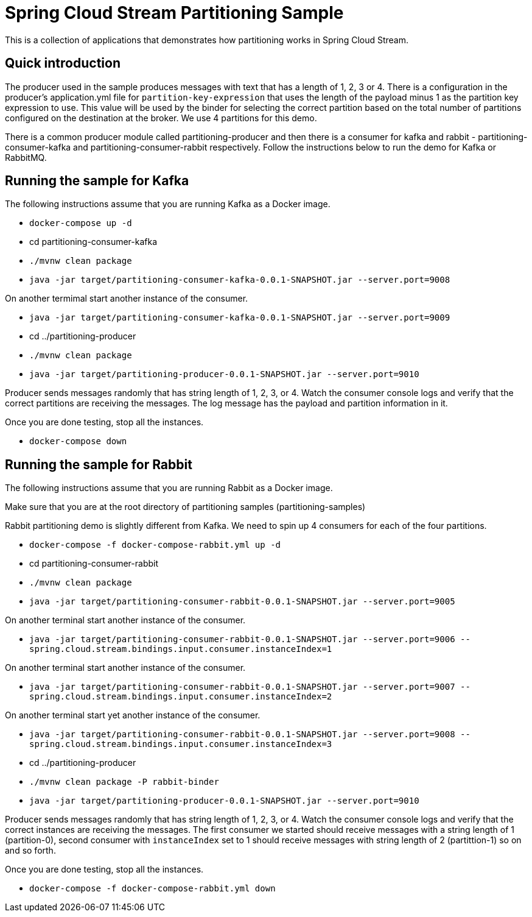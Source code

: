 Spring Cloud Stream Partitioning Sample
========================================

This is a collection of applications that demonstrates how partitioning works in Spring Cloud Stream.

## Quick introduction

The producer used in the sample produces messages with text that has a length of 1, 2, 3 or 4.
There is a configuration in the producer's application.yml file for `partition-key-expression` that uses the length of the payload minus 1 as the partition key expression to use.
This value will be used by the binder for selecting the correct partition based on the total number of partitions configured on the destination at the broker.
We use 4 partitions for this demo.

There is a common producer module called partitioning-producer and then there is a consumer for kafka and rabbit - partitioning-consumer-kafka and partitioning-consumer-rabbit respectively.
Follow the instructions below to run the demo for Kafka or RabbitMQ.

## Running the sample for Kafka

The following instructions assume that you are running Kafka as a Docker image.

* `docker-compose up -d`

* cd partitioning-consumer-kafka

* `./mvnw clean package`

* `java -jar target/partitioning-consumer-kafka-0.0.1-SNAPSHOT.jar --server.port=9008`

On another termimal start another instance of the consumer.

* `java -jar target/partitioning-consumer-kafka-0.0.1-SNAPSHOT.jar --server.port=9009`

* cd ../partitioning-producer

* `./mvnw clean package`

* `java -jar target/partitioning-producer-0.0.1-SNAPSHOT.jar --server.port=9010`

Producer sends messages randomly that has string length of 1, 2, 3, or 4.
Watch the consumer console logs and verify that the correct partitions are receiving the messages.
The log message has the payload and partition information in it.

Once you are done testing, stop all the instances.

* `docker-compose down`

## Running the sample for Rabbit

The following instructions assume that you are running Rabbit as a Docker image.

Make sure that you are at the root directory of partitioning samples (partitioning-samples)

Rabbit partitioning demo is slightly different from Kafka.
We need to spin up 4 consumers for each of the four partitions.

* `docker-compose -f docker-compose-rabbit.yml up -d`

* cd partitioning-consumer-rabbit

* `./mvnw clean package`

* `java -jar target/partitioning-consumer-rabbit-0.0.1-SNAPSHOT.jar --server.port=9005`

On another terminal start another instance of the consumer.

* `java -jar target/partitioning-consumer-rabbit-0.0.1-SNAPSHOT.jar --server.port=9006 --spring.cloud.stream.bindings.input.consumer.instanceIndex=1`

On another terminal start another instance of the consumer.

* `java -jar target/partitioning-consumer-rabbit-0.0.1-SNAPSHOT.jar --server.port=9007 --spring.cloud.stream.bindings.input.consumer.instanceIndex=2`

On another terminal start yet another instance of the consumer.

* `java -jar target/partitioning-consumer-rabbit-0.0.1-SNAPSHOT.jar --server.port=9008 --spring.cloud.stream.bindings.input.consumer.instanceIndex=3`

* cd ../partitioning-producer

* `./mvnw clean package -P rabbit-binder`

* `java -jar target/partitioning-producer-0.0.1-SNAPSHOT.jar --server.port=9010`

Producer sends messages randomly that has string length of 1, 2, 3, or 4.
Watch the consumer console logs and verify that the correct instances are receiving the messages.
The first consumer we started should receive messages with a string length of 1 (partition-0), second consumer with `instanceIndex` set to 1 should receive messages with string length of 2 (partittion-1) so on and so forth.

Once you are done testing, stop all the instances.

* `docker-compose -f docker-compose-rabbit.yml down`